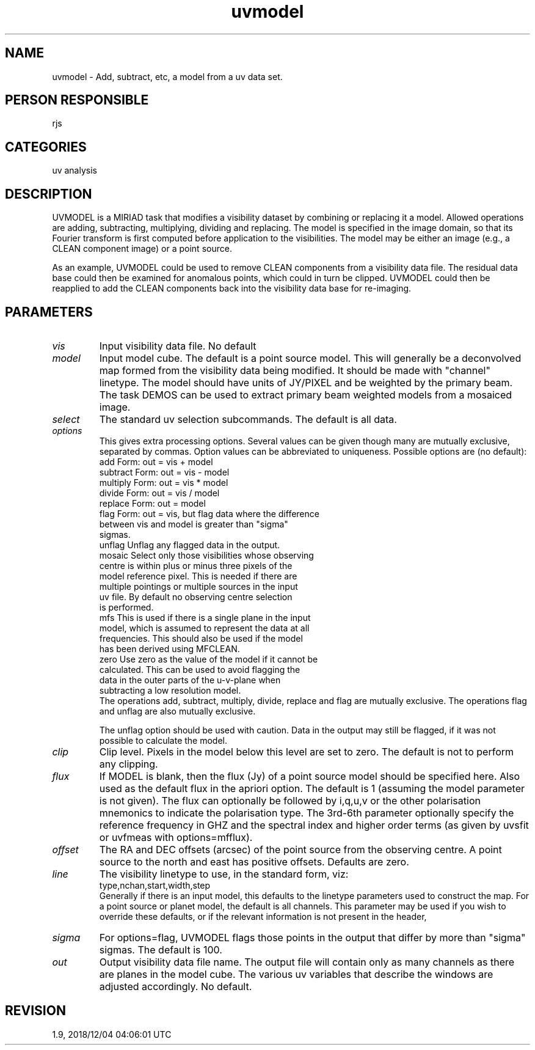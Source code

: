 .TH uvmodel 1
.SH NAME
uvmodel - Add, subtract, etc, a model from a uv data set.
.SH PERSON RESPONSIBLE
rjs
.SH CATEGORIES
uv analysis
.SH DESCRIPTION
UVMODEL is a MIRIAD task that modifies a visibility dataset by
combining or replacing it a model.  Allowed operations are
adding, subtracting, multiplying, dividing and replacing.  The
model is specified in the image domain, so that its Fourier
transform is first computed before application to the
visibilities.  The model may be either an image (e.g., a CLEAN
component image) or a point source.
.sp
As an example, UVMODEL could be used to remove CLEAN components
from a visibility data file.  The residual data base could then
be examined for anomalous points, which could in turn be
clipped.  UVMODEL could then be reapplied to add the CLEAN
components back into the visibility data base for re-imaging.
.SH PARAMETERS
.TP
\fIvis\fP
Input visibility data file.  No default
.TP
\fImodel\fP
Input model cube.  The default is a point source model.  This
will generally be a deconvolved map formed from the visibility
data being modified.  It should be made with "channel" linetype.
The model should have units of JY/PIXEL and be weighted by the
primary beam.  The task DEMOS can be used to extract primary
beam weighted models from a mosaiced image.
.TP
\fIselect\fP
The standard uv selection subcommands.  The default is all data.
.TP
\fIoptions\fP
This gives extra processing options.  Several values can be
given though many are mutually exclusive, separated by commas.
Option values can be abbreviated to uniqueness.
Possible options are (no default):
.nf
  add       Form: out = vis + model
  subtract  Form: out = vis - model
  multiply  Form: out = vis * model
  divide    Form: out = vis / model
  replace   Form: out = model
  flag      Form: out = vis, but flag data where the difference
            between vis and model is greater than "sigma"
            sigmas.
  unflag    Unflag any flagged data in the output.
  mosaic    Select only those visibilities whose observing
            centre is within plus or minus three pixels of the
            model reference pixel.  This is needed if there are
            multiple pointings or multiple sources in the input
            uv file.  By default no observing centre selection
            is performed.
  mfs       This is used if there is a single plane in the input
            model, which is assumed to represent the data at all
            frequencies.  This should also be used if the model
            has been derived using MFCLEAN.
  zero      Use zero as the value of the model if it cannot be
            calculated.  This can be used to avoid flagging the
            data in the outer parts of the u-v-plane when
            subtracting a low resolution model.
.fi
The operations add, subtract, multiply, divide, replace and flag
are mutually exclusive.  The operations flag and unflag are also
mutually exclusive.
.sp
The unflag option should be used with caution.  Data in the
output may still be flagged, if it was not possible to calculate
the model.
.TP
\fIclip\fP
Clip level.  Pixels in the model below this level are set to
zero.  The default is not to perform any clipping.
.TP
\fIflux\fP
If MODEL is blank, then the flux (Jy) of a point source model
should be specified here.  Also used as the default flux in the
apriori option.  The default is 1 (assuming the model parameter
is not given).  The flux can optionally be followed by i,q,u,v
or the other polarisation mnemonics to indicate the polarisation
type. The 3rd-6th parameter optionally specify the reference
frequency in GHZ and the spectral index and higher order terms
(as given by uvsfit or uvfmeas with options=mfflux).
.TP
\fIoffset\fP
The RA and DEC offsets (arcsec) of the point source from the
observing centre.  A point source to the north and east has
positive offsets.  Defaults are zero.
.TP
\fIline\fP
The visibility linetype to use, in the standard form, viz:
.nf
  type,nchan,start,width,step
.fi
Generally if there is an input model, this defaults to the
linetype parameters used to construct the map.  For a point
source or planet model, the default is all channels.  This
parameter may be used if you wish to override these defaults,
or if the relevant information is not present in the header,
.TP
\fIsigma\fP
For options=flag, UVMODEL flags those points in the output that
differ by more than "sigma" sigmas.  The default is 100.
.TP
\fIout\fP
Output visibility data file name.  The output file will contain
only as many channels as there are planes in the model cube.
The various uv variables that describe the windows are adjusted
accordingly.  No default.
.sp
.SH REVISION
1.9, 2018/12/04 04:06:01 UTC
